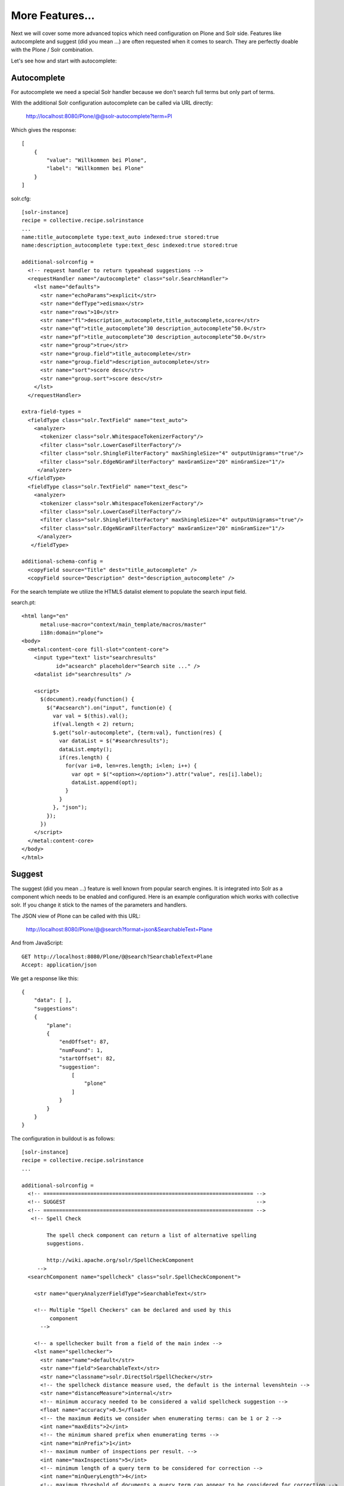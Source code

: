 More Features...
=====================

Next we will cover some more advanced topics which need configuration
on Plone and Solr side. Features like autocomplete and suggest
(did you mean ...) are often requested when it comes to search.
They are perfectly doable with the Plone / Solr combination.

Let's see how and start with autocomplete: 

Autocomplete
--------------

For autocomplete we need a special Solr handler because we don't search
full terms but only part of terms.

With the additional Solr configuration autocomplete can be called
via URL directly:

  http://localhost:8080/Plone/@@solr-autocomplete?term=Pl

Which gives the response::

    [
        {
            "value": "Willkommen bei Plone",
            "label": "Willkommen bei Plone"
        }
    ]


solr.cfg::

    [solr-instance]
    recipe = collective.recipe.solrinstance
    ...
    name:title_autocomplete type:text_auto indexed:true stored:true
    name:description_autocomplete type:text_desc indexed:true stored:true

    additional-solrconfig =
      <!-- request handler to return typeahead suggestions -->
      <requestHandler name="/autocomplete" class="solr.SearchHandler">
        <lst name="defaults">
          <str name="echoParams">explicit</str>
          <str name="defType">edismax</str>
          <str name="rows">10</str>
          <str name="fl">description_autocomplete,title_autocomplete,score</str>
          <str name="qf">title_autocomplete^30 description_autocomplete^50.0</str>
          <str name="pf">title_autocomplete^30 description_autocomplete^50.0</str>
          <str name="group">true</str>
          <str name="group.field">title_autocomplete</str>
          <str name="group.field">description_autocomplete</str>
          <str name="sort">score desc</str>
          <str name="group.sort">score desc</str>
        </lst>
      </requestHandler>

    extra-field-types =
      <fieldType class="solr.TextField" name="text_auto">
        <analyzer>
          <tokenizer class="solr.WhitespaceTokenizerFactory"/>
          <filter class="solr.LowerCaseFilterFactory"/>
          <filter class="solr.ShingleFilterFactory" maxShingleSize="4" outputUnigrams="true"/>
          <filter class="solr.EdgeNGramFilterFactory" maxGramSize="20" minGramSize="1"/>
         </analyzer>
      </fieldType>
      <fieldType class="solr.TextField" name="text_desc">
        <analyzer>
          <tokenizer class="solr.WhitespaceTokenizerFactory"/>
          <filter class="solr.LowerCaseFilterFactory"/>
          <filter class="solr.ShingleFilterFactory" maxShingleSize="4" outputUnigrams="true"/>
          <filter class="solr.EdgeNGramFilterFactory" maxGramSize="20" minGramSize="1"/>
         </analyzer>
       </fieldType>

    additional-schema-config =
      <copyField source="Title" dest="title_autocomplete" />
      <copyField source="Description" dest="description_autocomplete" />

For the search template we utilize the HTML5 datalist element to populate 
the search input field.

search.pt::

    <html lang="en"
          metal:use-macro="context/main_template/macros/master"
          i18n:domain="plone">
    <body>
      <metal:content-core fill-slot="content-core">
        <input type="text" list="searchresults"
               id="acsearch" placeholder="Search site ..." />
        <datalist id="searchresults" />

        <script>
          $(document).ready(function() {
            $("#acsearch").on("input", function(e) {
              var val = $(this).val();
              if(val.length < 2) return;
              $.get("solr-autocomplete", {term:val}, function(res) {
                var dataList = $("#searchresults");
                dataList.empty();
                if(res.length) {
                  for(var i=0, len=res.length; i<len; i++) {
                    var opt = $("<option></option>").attr("value", res[i].label);
                    dataList.append(opt);
                  }
                }
              }, "json");
            });
          })
        </script>
      </metal:content-core>
    </body>
    </html>


Suggest
--------

The suggest (did you mean ...) feature is well known from popular
search engines. It is integrated into Solr as a component which needs to
be enabled and configured. Here is an example configuration which works
with collective solr. If you change it stick to the names of the parameters
and handlers.

The JSON view of Plone can be called with this URL:

    http://localhost:8080/Plone/@@search?format=json&SearchableText=Plane

And from JavaScript::

  GET http://localhost:8080/Plone/@@search?SearchableText=Plane
  Accept: application/json

We get a response like this::

    {
        "data": [ ],
        "suggestions":
        {
            "plane":
            {
                "endOffset": 87,
                "numFound": 1,
                "startOffset": 82,
                "suggestion":
                    [
                        "plone"
                    ]
                }
            }
        }
    }

The configuration in buildout is as follows: ::

    [solr-instance]
    recipe = collective.recipe.solrinstance
    ...

    additional-solrconfig =
      <!-- =================================================================== -->
      <!-- SUGGEST                                                             -->
      <!-- =================================================================== -->
       <!-- Spell Check

            The spell check component can return a list of alternative spelling
            suggestions.

            http://wiki.apache.org/solr/SpellCheckComponent
         -->
      <searchComponent name="spellcheck" class="solr.SpellCheckComponent">

        <str name="queryAnalyzerFieldType">SearchableText</str>

        <!-- Multiple "Spell Checkers" can be declared and used by this
             component
          -->

        <!-- a spellchecker built from a field of the main index -->
        <lst name="spellchecker">
          <str name="name">default</str>
          <str name="field">SearchableText</str>
          <str name="classname">solr.DirectSolrSpellChecker</str>
          <!-- the spellcheck distance measure used, the default is the internal levenshtein -->
          <str name="distanceMeasure">internal</str>
          <!-- minimum accuracy needed to be considered a valid spellcheck suggestion -->
          <float name="accuracy">0.5</float>
          <!-- the maximum #edits we consider when enumerating terms: can be 1 or 2 -->
          <int name="maxEdits">2</int>
          <!-- the minimum shared prefix when enumerating terms -->
          <int name="minPrefix">1</int>
          <!-- maximum number of inspections per result. -->
          <int name="maxInspections">5</int>
          <!-- minimum length of a query term to be considered for correction -->
          <int name="minQueryLength">4</int>
          <!-- maximum threshold of documents a query term can appear to be considered for correction -->
          <float name="maxQueryFrequency">0.01</float>
          <!-- uncomment this to require suggestions to occur in 1% of the documents
            <float name="thresholdTokenFrequency">.01</float>
          -->
        </lst>

        <!-- a spellchecker that can break or combine words.  See "/spell" handler below for usage -->
        <lst name="spellchecker">
          <str name="name">wordbreak</str>
          <str name="classname">solr.WordBreakSolrSpellChecker</str>
          <str name="field">SearchableText</str>
          <str name="combineWords">true</str>
          <str name="breakWords">true</str>
          <int name="maxChanges">10</int>
        </lst>

        <!-- Custom Spellchecker -->
        <lst name="spellchecker">
          <str name="name">suggest</str>
          <str name="classname">org.apache.solr.spelling.suggest.Suggester</str>
          <str name="lookupImpl">org.apache.solr.spelling.suggest.fst.WFSTLookupFactory</str>
          <str name="field">SearchableText</str>
          <float name="threshold">0.0005</float>
          <str name="buildOnCommit">true</str>
        </lst>

      </searchComponent>

      <!-- A request handler for demonstrating the spellcheck component.

           NOTE: This is purely as an example.  The whole purpose of the
           SpellCheckComponent is to hook it into the request handler that
           handles your normal user queries so that a separate request is
           not needed to get suggestions.

           IN OTHER WORDS, THERE IS REALLY GOOD CHANCE THE SETUP BELOW IS
           NOT WHAT YOU WANT FOR YOUR PRODUCTION SYSTEM!

           See http://wiki.apache.org/solr/SpellCheckComponent for details
           on the request parameters.
        -->
      <requestHandler name="/spell" class="solr.SearchHandler" startup="lazy">
        <lst name="defaults">
          <!-- Solr will use suggestions from both the 'default' spellchecker
               and from the 'wordbreak' spellchecker and combine them.
               collations (re-written queries) can include a combination of
               corrections from both spellcheckers -->
          <str name="spellcheck.dictionary">default</str>
          <str name="spellcheck.dictionary">wordbreak</str>
          <str name="spellcheck.dictionary">suggest</str>
          <str name="spellcheck">on</str>
          <str name="spellcheck.extendedResults">true</str>
          <str name="spellcheck.count">10</str>
          <str name="spellcheck.alternativeTermCount">5</str>
          <str name="spellcheck.maxResultsForSuggest">5</str>
          <str name="spellcheck.collate">true</str>
          <str name="spellcheck.collateExtendedResults">true</str>
          <str name="spellcheck.maxCollationTries">10</str>
          <str name="spellcheck.maxCollations">5</str>
        </lst>
        <arr name="last-components">
          <str>spellcheck</str>
        </arr>
      </requestHandler>

A simple integration in our training-search is here: ::

    <html lang="en"
          metal:use-macro="context/main_template/macros/master"
          i18n:domain="plone">
    <body>
      <metal:content-core fill-slot="content-core">
        <input type="text" list="searchresults"
               id="acsearch" placeholder="Search site ..." />
        <datalist id="searchresults" />

        <script>
          $(document).ready(function() {
            $("#acsearch").on("input", function(e) {
              var val = $(this).val();
              if(val.length < 2) return;
              $.get("suggest-terms", {term:val}, function(res) {
                var dataList = $("#searchresults");
                dataList.empty();
                if(res.length) {
                  for(var i=0, len=res.length; i<len; i++) {
                    var opt = $("<option></option>").attr("value", res[i].label);
                    dataList.append(opt);
                  }
                }
              }, "json");
            });
          })
        </script>
      </metal:content-core>
    </body>
    </html>

